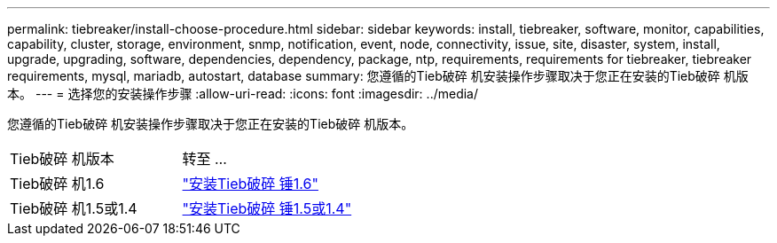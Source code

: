 ---
permalink: tiebreaker/install-choose-procedure.html 
sidebar: sidebar 
keywords: install, tiebreaker, software, monitor, capabilities, capability, cluster, storage, environment, snmp, notification, event, node, connectivity, issue, site, disaster, system, install, upgrade, upgrading, software, dependencies, dependency, package, ntp, requirements, requirements for tiebreaker, tiebreaker requirements, mysql, mariadb, autostart, database 
summary: 您遵循的Tieb破碎 机安装操作步骤取决于您正在安装的Tieb破碎 机版本。 
---
= 选择您的安装操作步骤
:allow-uri-read: 
:icons: font
:imagesdir: ../media/


[role="lead"]
您遵循的Tieb破碎 机安装操作步骤取决于您正在安装的Tieb破碎 机版本。

[cols="5,5"]
|===


| Tieb破碎 机版本 | 转至 ... 


 a| 
Tieb破碎 机1.6
 a| 
link:tb-16-install.html["安装Tieb破碎 锤1.6"]



 a| 
Tieb破碎 机1.5或1.4
 a| 
link:install_dependencies.html["安装Tieb破碎 锤1.5或1.4"]

|===